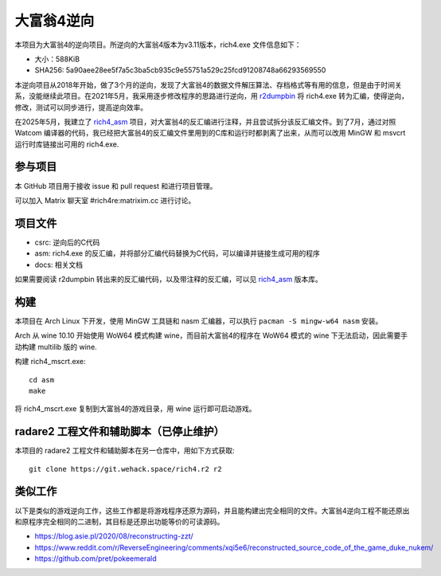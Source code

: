 大富翁4逆向
===========

本项目为大富翁4的逆向项目。所逆向的大富翁4版本为v3.11版本，rich4.exe 文件信息如下：

- 大小：588KiB
- SHA256: 5a90aee28ee5f7a5c3ba5cb935c9e55751a529c25fcd91208748a66293569550

本逆向项目从2018年开始，做了3个月的逆向，发现了大富翁4的数据文件解压算法、存档格式等有用的信息，但是由于时间关系，没能继续此项目。在2021年5月，我采用逐步修改程序的思路进行逆向，用 `r2dumpbin <https://github.com/mytbk/r2dumpbin>`__ 将 rich4.exe 转为汇编，使得逆向，修改，测试可以同步进行，提高逆向效率。

在2025年5月，我建立了 `rich4_asm <https://codeberg.org/vimacs/rich4_asm>`__ 项目，对大富翁4的反汇编进行注释，并且尝试拆分该反汇编文件。到了7月，通过对照 Watcom 编译器的代码，我已经把大富翁4的反汇编文件里用到的C库和运行时都剥离了出来，从而可以改用 MinGW 和 msvcrt 运行时库链接出可用的 rich4.exe.

参与项目
-----------

本 GitHub 项目用于接收 issue 和 pull request 和进行项目管理。

可以加入 Matrix 聊天室 #rich4re:matrixim.cc 进行讨论。

项目文件
--------

* csrc: 逆向后的C代码
* asm: rich4.exe 的反汇编，并将部分汇编代码替换为C代码，可以编译并链接生成可用的程序
* docs: 相关文档

如果需要阅读 r2dumpbin 转出来的反汇编代码，以及带注释的反汇编，可以见 `rich4_asm <https://codeberg.org/vimacs/rich4_asm>`__ 版本库。

构建
-------

本项目在 Arch Linux 下开发，使用 MinGW 工具链和 nasm 汇编器，可以执行 ``pacman -S mingw-w64 nasm`` 安装。

Arch 从 wine 10.10 开始使用 WoW64 模式构建 wine，而目前大富翁4的程序在 WoW64 模式的 wine 下无法启动，因此需要手动构建 multilib 版的 wine.

构建 rich4_mscrt.exe::

  cd asm
  make

将 rich4_mscrt.exe 复制到大富翁4的游戏目录，用 wine 运行即可启动游戏。

radare2 工程文件和辅助脚本（已停止维护）
-----------------------------------------------------------

本项目的 radare2 工程文件和辅助脚本在另一仓库中，用如下方式获取::

  git clone https://git.wehack.space/rich4.r2 r2


类似工作
--------------------

以下是类似的游戏逆向工作，这些工作都是将游戏程序还原为源码，并且能构建出完全相同的文件。大富翁4逆向工程不能还原出和原程序完全相同的二进制，其目标是还原出功能等价的可读源码。

- https://blog.asie.pl/2020/08/reconstructing-zzt/
- https://www.reddit.com/r/ReverseEngineering/comments/xqi5e6/reconstructed_source_code_of_the_game_duke_nukem/
- https://github.com/pret/pokeemerald
